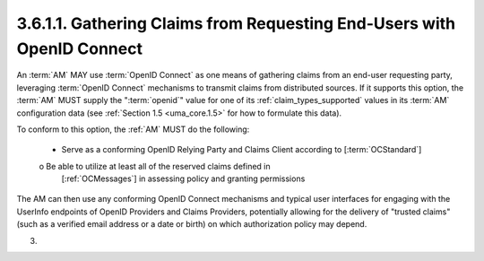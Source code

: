 3.6.1.1.  Gathering Claims from Requesting End-Users with OpenID Connect
~~~~~~~~~~~~~~~~~~~~~~~~~~~~~~~~~~~~~~~~~~~~~~~~~~~~~~~~~~~~~~~~~~~~~~~~~~~~~~~~~~~~~~~~

An :term:`AM` MAY use :term:`OpenID Connect` 
as one means of gathering claims from an end-user requesting party, 
leveraging :term:`OpenID Connect` mechanisms to transmit claims from distributed sources.  
If it supports this option, 
the :term:`AM` MUST supply the ":term:`openid`" value for one of its :ref:`claim_types_supported` values 
in its :term:`AM` configuration data (see :ref:`Section 1.5 <uma_core.1.5>` for how to formulate this data).

To conform to this option, the :ref:`AM` MUST do the following:

   -  Serve as a conforming OpenID Relying Party and Claims Client
      according to [:term:`OCStandard`]

   o  Be able to utilize at least all of the reserved claims defined in
      [:ref:`OCMessages`] in assessing policy and granting permissions

The AM can then use any conforming OpenID Connect mechanisms and
typical user interfaces for engaging with the UserInfo endpoints of
OpenID Providers and Claims Providers, potentially allowing for the
delivery of "trusted claims" (such as a verified email address or a
date or birth) on which authorization policy may depend.

(03)
